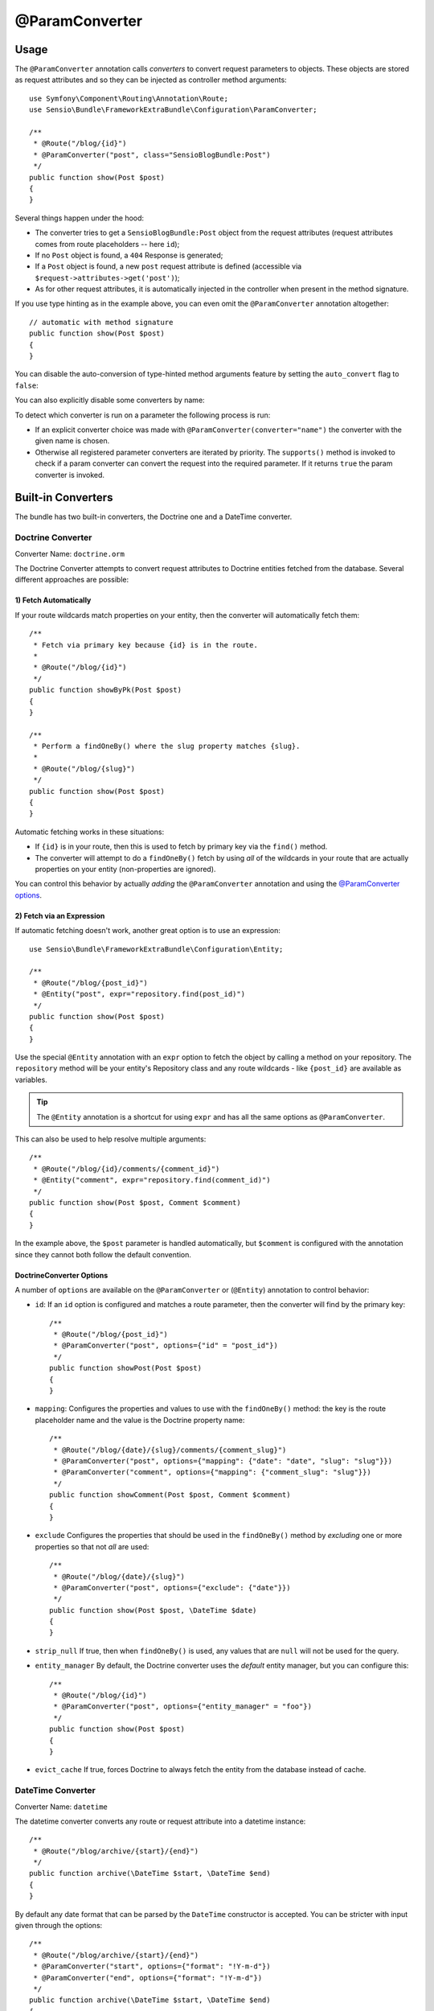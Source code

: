 @ParamConverter
===============

Usage
-----

The ``@ParamConverter`` annotation calls *converters* to convert request
parameters to objects. These objects are stored as request attributes and so
they can be injected as controller method arguments::

    use Symfony\Component\Routing\Annotation\Route;
    use Sensio\Bundle\FrameworkExtraBundle\Configuration\ParamConverter;

    /**
     * @Route("/blog/{id}")
     * @ParamConverter("post", class="SensioBlogBundle:Post")
     */
    public function show(Post $post)
    {
    }

Several things happen under the hood:

* The converter tries to get a ``SensioBlogBundle:Post`` object from the
  request attributes (request attributes comes from route placeholders -- here
  ``id``);

* If no ``Post`` object is found, a ``404`` Response is generated;

* If a ``Post`` object is found, a new ``post`` request attribute is defined
  (accessible via ``$request->attributes->get('post')``);

* As for other request attributes, it is automatically injected in the
  controller when present in the method signature.

If you use type hinting as in the example above, you can even omit the
``@ParamConverter`` annotation altogether::

    // automatic with method signature
    public function show(Post $post)
    {
    }

You can disable the auto-conversion of type-hinted method arguments feature
by setting the ``auto_convert`` flag to ``false``:

.. configuration-block::

    .. code-block:: yaml

        # app/config/config.yml
        sensio_framework_extra:
            request:
                converters: true
                auto_convert: false

    .. code-block:: xml

        <sensio-framework-extra:config>
            <request converters="true" auto-convert="true" />
        </sensio-framework-extra:config>

You can also explicitly disable some converters by name:

.. configuration-block::

    .. code-block:: yaml

        # app/config/config.yml
        sensio_framework_extra:
            request:
                converters: true
                disable: ['doctrine.orm', 'datetime']

    .. code-block:: xml

        <sensio-framework-extra:config>
            <request converters="true" disable="doctrine.orm,datetime" />
        </sensio-framework-extra:config>

To detect which converter is run on a parameter the following process is run:

* If an explicit converter choice was made with
  ``@ParamConverter(converter="name")`` the converter with the given name is
  chosen.

* Otherwise all registered parameter converters are iterated by priority. The
  ``supports()`` method is invoked to check if a param converter can convert
  the request into the required parameter. If it returns ``true`` the param
  converter is invoked.

Built-in Converters
-------------------

The bundle has two built-in converters, the Doctrine one and a DateTime
converter.

Doctrine Converter
~~~~~~~~~~~~~~~~~~

Converter Name: ``doctrine.orm``

The Doctrine Converter attempts to convert request attributes to Doctrine
entities fetched from the database. Several different approaches are possible:

1) Fetch Automatically
......................

If your route wildcards match properties on your entity, then
the converter will automatically fetch them::

    /**
     * Fetch via primary key because {id} is in the route.
     *
     * @Route("/blog/{id}")
     */
    public function showByPk(Post $post)
    {
    }

    /**
     * Perform a findOneBy() where the slug property matches {slug}.
     *
     * @Route("/blog/{slug}")
     */
    public function show(Post $post)
    {
    }

Automatic fetching works in these situations:

* If ``{id}`` is in your route, then this is used to fetch by
  primary key via the ``find()`` method.

* The converter will attempt to do a ``findOneBy()`` fetch by using
  *all* of the wildcards in your route that are actually properties
  on your entity (non-properties are ignored).

You can control this behavior by actually *adding* the ``@ParamConverter``
annotation and using the `@ParamConverter options`_.

2) Fetch via an Expression
..........................

If automatic fetching doesn't work, another great option is to use
an expression::

    use Sensio\Bundle\FrameworkExtraBundle\Configuration\Entity;

    /**
     * @Route("/blog/{post_id}")
     * @Entity("post", expr="repository.find(post_id)")
     */
    public function show(Post $post)
    {
    }

Use the special ``@Entity`` annotation with an ``expr`` option to
fetch the object by calling a method on your repository. The
``repository`` method will be your entity's Repository class and
any route wildcards - like ``{post_id}`` are available as variables.

.. tip::

    The ``@Entity`` annotation is a shortcut for using ``expr``
    and has all the same options as ``@ParamConverter``.

This can also be used to help resolve multiple arguments::

    /**
     * @Route("/blog/{id}/comments/{comment_id}")
     * @Entity("comment", expr="repository.find(comment_id)")
     */
    public function show(Post $post, Comment $comment)
    {
    }

In the example above, the ``$post`` parameter is handled automatically, but ``$comment``
is configured with the annotation since they cannot both follow the default convention.

.. _`@ParamConverter options`:

DoctrineConverter Options
.........................

A number of ``options`` are available on the ``@ParamConverter`` or
(``@Entity``) annotation to control behavior:

* ``id``: If an ``id`` option is configured and matches a route parameter, then the
  converter will find by the primary key::

    /**
     * @Route("/blog/{post_id}")
     * @ParamConverter("post", options={"id" = "post_id"})
     */
    public function showPost(Post $post)
    {
    }

* ``mapping``: Configures the properties and values to use with the ``findOneBy()``
  method: the key is the route placeholder name and the value is the Doctrine property
  name::

    /**
     * @Route("/blog/{date}/{slug}/comments/{comment_slug}")
     * @ParamConverter("post", options={"mapping": {"date": "date", "slug": "slug"}})
     * @ParamConverter("comment", options={"mapping": {"comment_slug": "slug"}})
     */
    public function showComment(Post $post, Comment $comment)
    {
    }

* ``exclude`` Configures the properties that should be used in the ``findOneBy()``
  method by *excluding* one or more properties so that not *all* are used::

    /**
     * @Route("/blog/{date}/{slug}")
     * @ParamConverter("post", options={"exclude": {"date"}})
     */
    public function show(Post $post, \DateTime $date)
    {
    }

* ``strip_null`` If true, then when ``findOneBy()`` is used, any values that are
  ``null`` will not be used for the query.

* ``entity_manager`` By default, the Doctrine converter uses the *default* entity
  manager, but you can configure this::

    /**
     * @Route("/blog/{id}")
     * @ParamConverter("post", options={"entity_manager" = "foo"})
     */
    public function show(Post $post)
    {
    }

* ``evict_cache`` If true, forces Doctrine to always fetch the entity from the database instead of cache.

DateTime Converter
~~~~~~~~~~~~~~~~~~

Converter Name: ``datetime``

The datetime converter converts any route or request attribute into a datetime
instance::

    /**
     * @Route("/blog/archive/{start}/{end}")
     */
    public function archive(\DateTime $start, \DateTime $end)
    {
    }

By default any date format that can be parsed by the ``DateTime`` constructor
is accepted. You can be stricter with input given through the options::

    /**
     * @Route("/blog/archive/{start}/{end}")
     * @ParamConverter("start", options={"format": "!Y-m-d"})
     * @ParamConverter("end", options={"format": "!Y-m-d"})
     */
    public function archive(\DateTime $start, \DateTime $end)
    {
    }

A date in a wrong format like ``2017-21-22`` will return a 404.

Creating a Converter
--------------------

All converters must implement the ``ParamConverterInterface``::

    namespace Sensio\Bundle\FrameworkExtraBundle\Request\ParamConverter;

    use Sensio\Bundle\FrameworkExtraBundle\Configuration\ParamConverter;
    use Symfony\Component\HttpFoundation\Request;

    interface ParamConverterInterface
    {
        function apply(Request $request, ParamConverter $configuration);

        function supports(ParamConverter $configuration);
    }

The ``supports()`` method must return ``true`` when it is able to convert the
given configuration (a ``ParamConverter`` instance).

The ``ParamConverter`` instance has three pieces of information about the annotation:

* ``name``: The attribute name;
* ``class``: The attribute class name (can be any string representing a class
  name);
* ``options``: An array of options.

The ``apply()`` method is called whenever a configuration is supported. Based
on the request attributes, it should set an attribute named
``$configuration->getName()``, which stores an object of class
``$configuration->getClass()``.

If you're using service `auto-registration and autoconfiguration`_,
you're done! Your converter will automatically be used.
If not, you must add a tag to your service:

.. configuration-block::

    .. code-block:: yaml

        # app/config/config.yml
        services:
            my_converter:
                class:        MyBundle\Request\ParamConverter\MyConverter
                tags:
                    - { name: request.param_converter, priority: -2, converter: my_converter }

    .. code-block:: xml

        <service id="my_converter" class="MyBundle\Request\ParamConverter\MyConverter">
            <tag name="request.param_converter" priority="-2" converter="my_converter" />
        </service>

You can register a converter by priority, by name (attribute "converter"), or
both. If you don't specify a priority or a name, the converter will be added to
the converter stack with a priority of ``0``. To explicitly disable the
registration by priority you have to set ``priority="false"`` in your tag
definition.

.. tip::

   If you would like to inject services or additional arguments into a custom
   param converter, the priority shouldn't be higher than ``1``. Otherwise, the
   service wouldn't be loaded.

.. tip::

   Use the ``DoctrineParamConverter`` class as a template for your own converters.

.. _auto-registration and autoconfiguration: http://symfony.com/doc/current/service_container/3.3-di-changes.html

